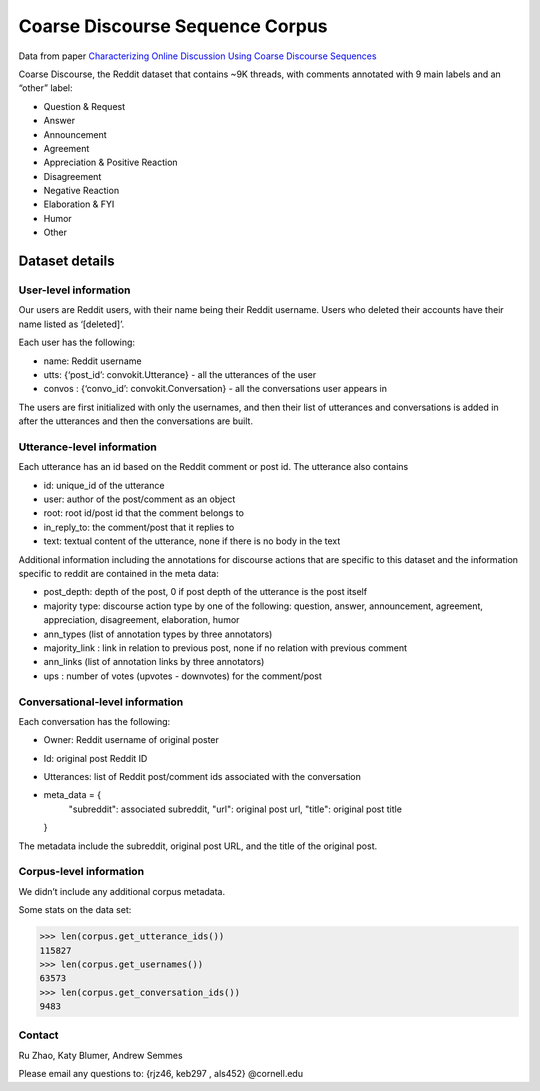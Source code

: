 Coarse Discourse Sequence Corpus
=========================================

Data from paper `Characterizing Online Discussion Using Coarse Discourse Sequences <https://ai.google/research/pubs/pub46055>`_

Coarse Discourse, the Reddit dataset that contains ~9K threads, with comments annotated with 9 main labels and an “other” label:

* Question & Request
* Answer
* Announcement
* Agreement
* Appreciation & Positive Reaction
* Disagreement
* Negative Reaction
* Elaboration & FYI
* Humor
* Other

Dataset details
---------------

User-level information
^^^^^^^^^^^^^^^^^^^^^^

Our users are Reddit users, with their name being their Reddit username. Users who deleted their accounts have their name listed as ‘[deleted]’. 

Each user has the following:

* name: Reddit username
* utts: {‘post_id’: convokit.Utterance} - all the utterances of the user
* convos : {‘convo_id’: convokit.Conversation} - all the conversations user appears in

The users are first initialized with only the usernames, and then their list of utterances and conversations is added in after the utterances and then the conversations are built. 

Utterance-level information
^^^^^^^^^^^^^^^^^^^^^^^^^^^

Each utterance has an id based on the Reddit comment or post id. 
The utterance also contains 

* id: unique_id of the utterance
* user: author of the post/comment as an object
* root: root id/post id that the comment belongs to
* in_reply_to: the comment/post that it replies to
* text:  textual content of the utterance, none if there is no body in the text


Additional information including the annotations for discourse actions that are specific to this dataset and the information specific to reddit are contained in the meta data: 

* post_depth: depth of the post, 0 if post depth of the utterance is the post itself
* majority type: discourse action type by one of the following: question, answer, announcement, agreement,  appreciation, disagreement, elaboration, humor
* ann_types (list of annotation types by three annotators)
* majority_link : link in relation to previous post, none if no relation with previous comment
* ann_links (list of annotation links by three annotators)
* ups : number of votes (upvotes - downvotes) for the comment/post 
    

Conversational-level information
^^^^^^^^^^^^^^^^^^^^^^^^^^^^^^^^

Each conversation has the following:

* Owner: Reddit username of original poster
* Id: original post Reddit ID
* Utterances: list of Reddit post/comment ids associated with the conversation
* meta_data = {
        "subreddit": associated subreddit, 
        "url": original post url,
        "title": original post title
  }

The metadata include the subreddit, original post URL, and the title of the original post.

Corpus-level information
^^^^^^^^^^^^^^^^^^^^^^^^

We didn’t include any additional corpus metadata.


Some stats on the data set:

>>> len(corpus.get_utterance_ids()) 
115827
>>> len(corpus.get_usernames())
63573
>>> len(corpus.get_conversation_ids())
9483


Contact
^^^^^^^
Ru Zhao, Katy Blumer, Andrew Semmes

Please email any questions to: {rjz46, keb297 , als452} @cornell.edu



